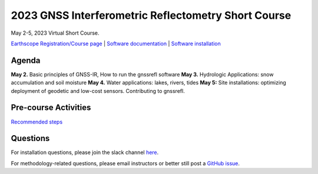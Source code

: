 #####################################################
2023 GNSS Interferometric Reflectometry Short Course
#####################################################
May 2-5, 2023 Virtual Short Course.

`Earthscope Registration/Course page <https://www.earthscope.org/event/2023-gnss-ir-short-course/>`_ |
`Software documentation <https://gnssrefl.readthedocs.io/en/latest/index.html>`_ |
`Software installation <https://gnssrefl.readthedocs.io/en/latest/pages/README_install.html>`_

.. image:: ../_static/snowdepth-p360.png
   :width: 600
  
Agenda
=======
**May 2.** Basic principles of GNSS-IR, How to run the gnssrefl software
**May 3.** Hydrologic Applications: snow accumulation and soil moisture
**May 4.** Water applications: lakes, rivers, tides
**May 5:** Site installations: optimizing deployment of geodetic and low-cost sensors.  Contributing to gnssrefl.

Pre-course Activities
======================
`Recommended steps <https://gnssrefl.readthedocs.io/en/latest/pages/sc_precourse.html>`_

Questions
==========
For installation questions, please join the slack channel `here <#todo insert slack link>`_.

For methodology-related questions, please email instructors or better still post a `GitHub issue <https://github.com/kristinemlarson/gnssrefl/issues>`_.



